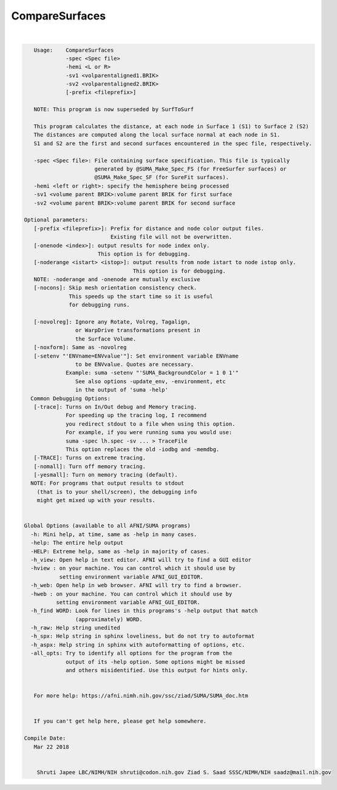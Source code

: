 .. _ahelp_CompareSurfaces:

***************
CompareSurfaces
***************

.. contents:: 
    :depth: 4 

| 

.. code-block:: none

    
       Usage:    CompareSurfaces 
                 -spec <Spec file>
                 -hemi <L or R>
                 -sv1 <volparentaligned1.BRIK>
                 -sv2 <volparentaligned2.BRIK> 
                 [-prefix <fileprefix>]
    
       NOTE: This program is now superseded by SurfToSurf
    
       This program calculates the distance, at each node in Surface 1 (S1) to Surface 2 (S2)
       The distances are computed along the local surface normal at each node in S1.
       S1 and S2 are the first and second surfaces encountered in the spec file, respectively.
    
       -spec <Spec file>: File containing surface specification. This file is typically 
                          generated by @SUMA_Make_Spec_FS (for FreeSurfer surfaces) or 
                          @SUMA_Make_Spec_SF (for SureFit surfaces).
       -hemi <left or right>: specify the hemisphere being processed 
       -sv1 <volume parent BRIK>:volume parent BRIK for first surface 
       -sv2 <volume parent BRIK>:volume parent BRIK for second surface 
    
    Optional parameters:
       [-prefix <fileprefix>]: Prefix for distance and node color output files.
                               Existing file will not be overwritten.
       [-onenode <index>]: output results for node index only. 
                           This option is for debugging.
       [-noderange <istart> <istop>]: output results from node istart to node istop only. 
                                      This option is for debugging.
       NOTE: -noderange and -onenode are mutually exclusive
       [-nocons]: Skip mesh orientation consistency check.
                  This speeds up the start time so it is useful
                  for debugging runs.
    
       [-novolreg]: Ignore any Rotate, Volreg, Tagalign, 
                    or WarpDrive transformations present in 
                    the Surface Volume.
       [-noxform]: Same as -novolreg
       [-setenv "'ENVname=ENVvalue'"]: Set environment variable ENVname
                    to be ENVvalue. Quotes are necessary.
                 Example: suma -setenv "'SUMA_BackgroundColor = 1 0 1'"
                    See also options -update_env, -environment, etc
                    in the output of 'suma -help'
      Common Debugging Options:
       [-trace]: Turns on In/Out debug and Memory tracing.
                 For speeding up the tracing log, I recommend 
                 you redirect stdout to a file when using this option.
                 For example, if you were running suma you would use:
                 suma -spec lh.spec -sv ... > TraceFile
                 This option replaces the old -iodbg and -memdbg.
       [-TRACE]: Turns on extreme tracing.
       [-nomall]: Turn off memory tracing.
       [-yesmall]: Turn on memory tracing (default).
      NOTE: For programs that output results to stdout
        (that is to your shell/screen), the debugging info
        might get mixed up with your results.
    
    
    Global Options (available to all AFNI/SUMA programs)
      -h: Mini help, at time, same as -help in many cases.
      -help: The entire help output
      -HELP: Extreme help, same as -help in majority of cases.
      -h_view: Open help in text editor. AFNI will try to find a GUI editor
      -hview : on your machine. You can control which it should use by
               setting environment variable AFNI_GUI_EDITOR.
      -h_web: Open help in web browser. AFNI will try to find a browser.
      -hweb : on your machine. You can control which it should use by
              setting environment variable AFNI_GUI_EDITOR. 
      -h_find WORD: Look for lines in this programs's -help output that match
                    (approximately) WORD.
      -h_raw: Help string unedited
      -h_spx: Help string in sphinx loveliness, but do not try to autoformat
      -h_aspx: Help string in sphinx with autoformatting of options, etc.
      -all_opts: Try to identify all options for the program from the
                 output of its -help option. Some options might be missed
                 and others misidentified. Use this output for hints only.
      
    
       For more help: https://afni.nimh.nih.gov/ssc/ziad/SUMA/SUMA_doc.htm
    
    
       If you can't get help here, please get help somewhere.
    
    Compile Date:
       Mar 22 2018
    
    
        Shruti Japee LBC/NIMH/NIH shruti@codon.nih.gov Ziad S. Saad SSSC/NIMH/NIH saadz@mail.nih.gov 
